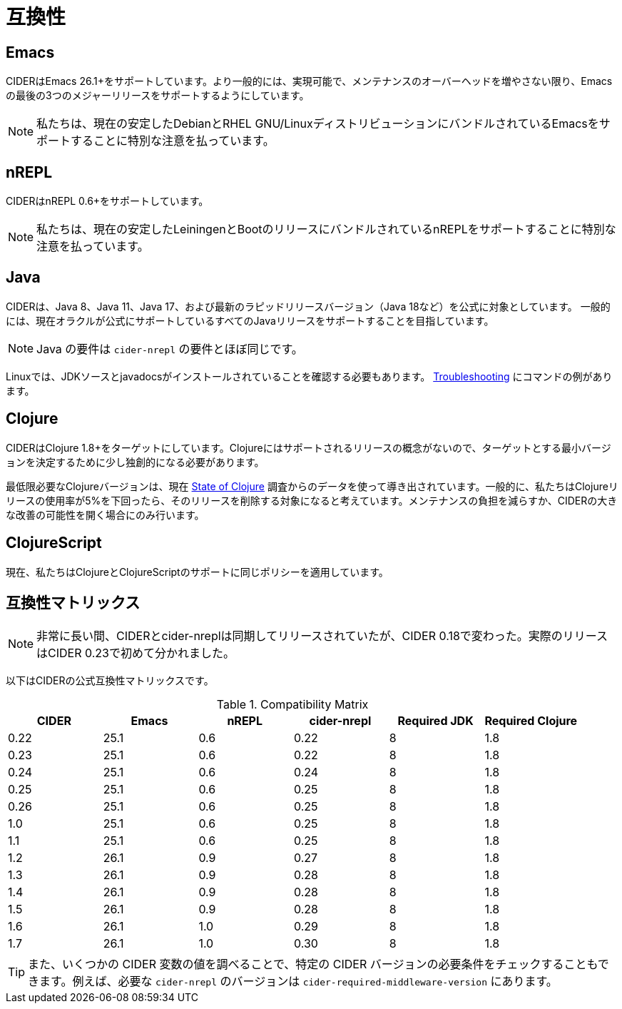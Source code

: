 = 互換性

== Emacs

CIDERはEmacs 26.1+をサポートしています。より一般的には、実現可能で、メンテナンスのオーバーヘッドを増やさない限り、Emacsの最後の3つのメジャーリリースをサポートするようにしています。

NOTE: 私たちは、現在の安定したDebianとRHEL GNU/LinuxディストリビューションにバンドルされているEmacsをサポートすることに特別な注意を払っています。

== nREPL

CIDERはnREPL 0.6+をサポートしています。

NOTE: 私たちは、現在の安定したLeiningenとBootのリリースにバンドルされているnREPLをサポートすることに特別な注意を払っています。

== Java

CIDERは、Java 8、Java 11、Java 17、および最新のラピッドリリースバージョン（Java 18など）を公式に対象としています。 一般的には、現在オラクルが公式にサポートしているすべてのJavaリリースをサポートすることを目指しています。

NOTE: Java の要件は ``cider-nrepl`` の要件とほぼ同じです。

Linuxでは、JDKソースとjavadocsがインストールされていることを確認する必要もあります。 xref:troubleshooting.adoc#navigation-to-jdk-sources-doesnt-work[Troubleshooting] にコマンドの例があります。

== Clojure

CIDERはClojure 1.8+をターゲットにしています。Clojureにはサポートされるリリースの概念がないので、ターゲットとする最小バージョンを決定するために少し独創的になる必要があります。

最低限必要なClojureバージョンは、現在  https://clojure.org/news/2019/02/04/state-of-clojure-2020[State of Clojure] 調査からのデータを使って導き出されています。一般的に、私たちはClojureリリースの使用率が5%を下回ったら、そのリリースを削除する対象になると考えています。メンテナンスの負担を減らすか、CIDERの大きな改善の可能性を開く場合にのみ行います。

== ClojureScript

現在、私たちはClojureとClojureScriptのサポートに同じポリシーを適用しています。

== 互換性マトリックス

NOTE: 非常に長い間、CIDERとcider-nreplは同期してリリースされていたが、CIDER 0.18で変わった。実際のリリースはCIDER 0.23で初めて分かれました。

以下はCIDERの公式互換性マトリックスです。

.Compatibility Matrix
|===
| CIDER | Emacs | nREPL | cider-nrepl | Required JDK | Required Clojure

| 0.22
| 25.1
| 0.6
| 0.22
| 8
| 1.8

| 0.23
| 25.1
| 0.6
| 0.22
| 8
| 1.8

| 0.24
| 25.1
| 0.6
| 0.24
| 8
| 1.8

| 0.25
| 25.1
| 0.6
| 0.25
| 8
| 1.8

| 0.26
| 25.1
| 0.6
| 0.25
| 8
| 1.8

| 1.0
| 25.1
| 0.6
| 0.25
| 8
| 1.8

| 1.1
| 25.1
| 0.6
| 0.25
| 8
| 1.8

| 1.2
| 26.1
| 0.9
| 0.27
| 8
| 1.8

| 1.3
| 26.1
| 0.9
| 0.28
| 8
| 1.8

| 1.4
| 26.1
| 0.9
| 0.28
| 8
| 1.8

| 1.5
| 26.1
| 0.9
| 0.28
| 8
| 1.8

| 1.6
| 26.1
| 1.0
| 0.29
| 8
| 1.8

| 1.7
| 26.1
| 1.0
| 0.30
| 8
| 1.8

|===

TIP: また、いくつかの CIDER 変数の値を調べることで、特定の CIDER バージョンの必要条件をチェックすることもできます。例えば、必要な `cider-nrepl` のバージョンは `cider-required-middleware-version` にあります。
